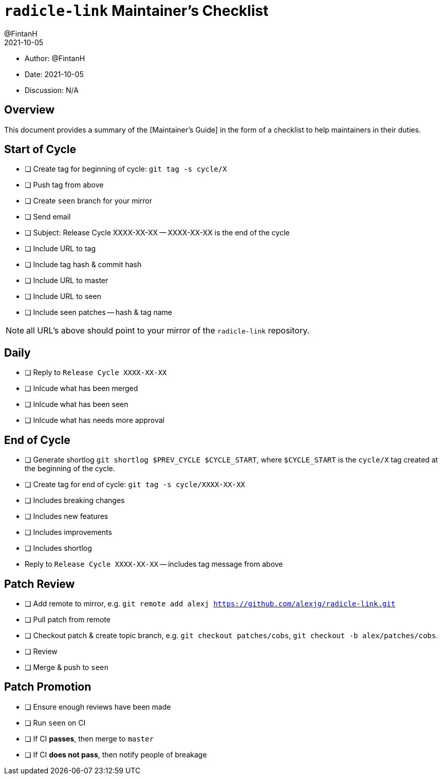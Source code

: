 = `radicle-link` Maintainer's Checklist
:author: @FintanH
:revdate: 2021-10-05

* Author: {author}
* Date: {revdate}
* Discussion: N/A

== Overview

This document provides a summary of the [Maintainer's Guide] in the
form of a checklist to help maintainers in their duties.

== Start of Cycle

* [ ] Create tag for beginning of cycle: `git tag -s cycle/X`
* [ ] Push tag from above
* [ ] Create `seen` branch for your mirror
* [ ] Send email
  * [ ] Subject: Release Cycle XXXX-XX-XX -- XXXX-XX-XX is the end of
        the cycle
  * [ ] Include URL to tag
  * [ ] Include tag hash & commit hash
  * [ ] Include URL to master
  * [ ] Include URL to seen
  * [ ] Include seen patches -- hash & tag name

NOTE: all URL's above should point to your mirror of the
`radicle-link` repository.

== Daily

* [ ] Reply to `Release Cycle XXXX-XX-XX`
  * [ ] Inlcude what has been merged
  * [ ] Inlcude what has been seen
  * [ ] Inlcude what has needs more approval

== End of Cycle

* [ ] Generate shortlog `git shortlog $PREV_CYCLE $CYCLE_START`, where
  `$CYCLE_START` is the `cycle/X` tag created at the beginning of the
  cycle.
* [ ] Create tag for end of cycle: `git tag -s cycle/XXXX-XX-XX`
  * [ ] Includes breaking changes
  * [ ] Includes new features
  * [ ] Includes improvements
  * [ ] Includes shortlog
* Reply to `Release Cycle XXXX-XX-XX` -- includes tag message from
  above

== Patch Review

* [ ] Add remote to mirror, e.g. `git remote add alexj https://github.com/alexjg/radicle-link.git`
* [ ] Pull patch from remote
* [ ] Checkout patch & create topic branch, e.g. `git checkout
      patches/cobs`, `git checkout -b alex/patches/cobs`.
* [ ] Review
* [ ] Merge & push to `seen`

== Patch Promotion

* [ ] Ensure enough reviews have been made
* [ ] Run `seen` on CI
* [ ] If CI **passes**, then merge to `master`
* [ ] If CI **does not pass**, then notify people of breakage